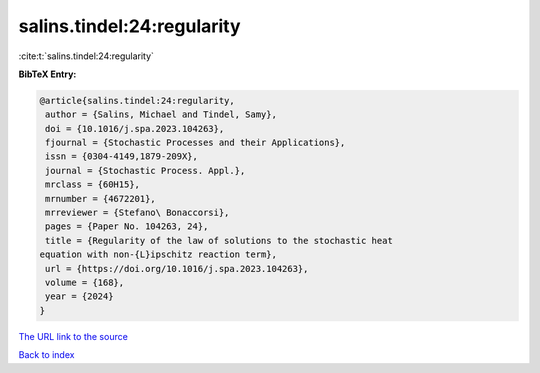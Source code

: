 salins.tindel:24:regularity
===========================

:cite:t:`salins.tindel:24:regularity`

**BibTeX Entry:**

.. code-block:: bibtex

   @article{salins.tindel:24:regularity,
    author = {Salins, Michael and Tindel, Samy},
    doi = {10.1016/j.spa.2023.104263},
    fjournal = {Stochastic Processes and their Applications},
    issn = {0304-4149,1879-209X},
    journal = {Stochastic Process. Appl.},
    mrclass = {60H15},
    mrnumber = {4672201},
    mrreviewer = {Stefano\ Bonaccorsi},
    pages = {Paper No. 104263, 24},
    title = {Regularity of the law of solutions to the stochastic heat
   equation with non-{L}ipschitz reaction term},
    url = {https://doi.org/10.1016/j.spa.2023.104263},
    volume = {168},
    year = {2024}
   }

`The URL link to the source <ttps://doi.org/10.1016/j.spa.2023.104263}>`__


`Back to index <../By-Cite-Keys.html>`__
